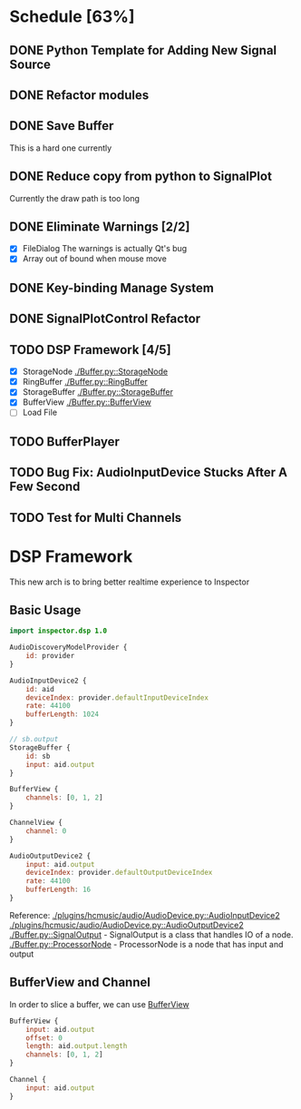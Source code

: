 * Schedule [63%]
** DONE Python Template for Adding New Signal Source
** DONE Refactor modules
** DONE Save Buffer
   This is a hard one currently
** DONE Reduce copy from python to SignalPlot
   Currently the draw path is too long
** DONE Eliminate Warnings [2/2]
   - [X] FileDialog
     The warnings is actually Qt's bug
   - [X] Array out of bound when mouse move
** DONE Key-binding Manage System
** DONE SignalPlotControl Refactor
** TODO DSP Framework [4/5]
- [X] StorageNode [[./Buffer.py::StorageNode]]
- [X] RingBuffer [[./Buffer.py::RingBuffer]]
- [X] StorageBuffer [[./Buffer.py::StorageBuffer]]
- [X] BufferView [[./Buffer.py::BufferView]]
- [ ] Load File
** TODO BufferPlayer
** TODO Bug Fix: AudioInputDevice Stucks After A Few Second
** TODO Test for Multi Channels
* DSP Framework
This new arch is to bring better realtime experience to Inspector
** Basic Usage
#+BEGIN_SRC qml
import inspector.dsp 1.0

AudioDiscoveryModelProvider {
    id: provider
}

AudioInputDevice2 {
    id: aid
    deviceIndex: provider.defaultInputDeviceIndex
    rate: 44100
    bufferLength: 1024
}

// sb.output
StorageBuffer {
    id: sb
    input: aid.output
}

BufferView {
    channels: [0, 1, 2]
}

ChannelView {
    channel: 0
}

AudioOutputDevice2 {
    input: aid.output
    deviceIndex: provider.defaultOutputDeviceIndex
    rate: 44100
    bufferLength: 16
}
#+END_SRC
Reference:
[[./plugins/hcmusic/audio/AudioDevice.py::AudioInputDevice2]]
[[./plugins/hcmusic/audio/AudioDevice.py::AudioOutputDevice2]]
[[./Buffer.py::SignalOutput]] - SignalOutput is a class that handles IO of a node.
[[./Buffer.py::ProcessorNode]] - ProcessorNode is a node that has input and output
** BufferView and Channel
In order to slice a buffer, we can use [[./Buffer.py::BufferView][BufferView]]
#+BEGIN_SRC qml
BufferView {
    input: aid.output
    offset: 0
    length: aid.output.length
    channels: [0, 1, 2]
}

Channel {
    input: aid.output
}
#+END_SRC
